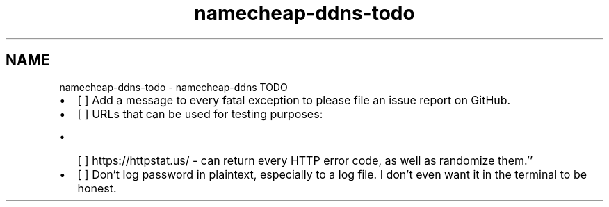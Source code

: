 .TH "namecheap-ddns-todo" 1 "Sun Jun 18 2023" "Version 0.1.2" "namecheap-ddns" \" -*- nroff -*-
.ad l
.nh
.SH NAME
namecheap-ddns-todo \- namecheap-ddns TODO 
.PP

.IP "\(bu" 2
[ ] Add a message to every fatal exception to please file an issue report on GitHub\&.
.IP "\(bu" 2
[ ] URLs that can be used for testing purposes:
.IP "  \(bu" 4
[ ] https://httpstat.us/ - can return every HTTP error code, as well as randomize them\&.’’
.PP

.IP "\(bu" 2
[ ] Don’t log password in plaintext, especially to a log file\&. I don’t even want it in the terminal to be honest\&. 
.PP

